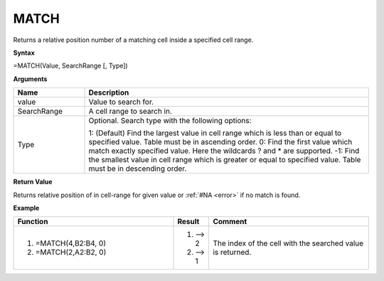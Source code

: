 
.. |MATCH| image:: /images/MATCH.PNG
        :scale: 43%
.. role:: red
.. role:: blue

MATCH
-----------------------------

Returns a relative position number of a matching cell inside a specified cell range.

**Syntax**

=MATCH(Value, SearchRange [, Type])

**Arguments**

.. list-table::
   :widths: 20 80
   :header-rows: 1

   * - Name
     - Description
   * - value
     - Value to search for.
   * - SearchRange
     - A cell range to search in.
   * - Type
     -  Optional. Search type with the following options:
       
        1: (Default) Find the largest value in cell range which is less than or equal to specified value. Table must be in ascending order.
        0: Find the first value which match exactly specified value. Here the wildcards ? and * are supported.
        -1: Find the smallest value in cell range which is greater or equal to specified value. Table must be in descending order.

**Return Value**

Returns relative position of in cell-range for given value or :ref:`#NA <error>` if no match is found.

**Example**

.. list-table::
   :widths: 45 10 45
   :header-rows: 1

   * - Function
     - Result
     - Comment
   * -  1. =MATCH(4,\ :red:`B2:B4`, 0)
        2. =MATCH(2,\ :blue:`A2:B2`, 0)
       
        |MATCH|

   
     -  1. --> 2
        2. --> 1
     - The index of the cell with the searched value is returned.


